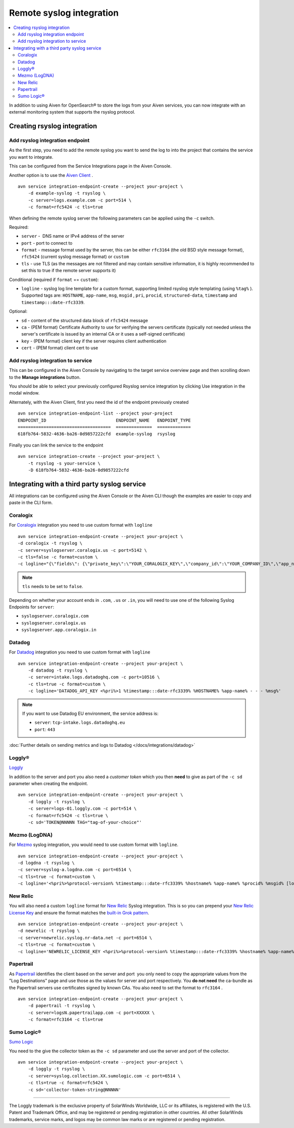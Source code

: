 Remote syslog integration
=========================

.. contents::
    :local:
    :depth: 2
    :class: this-will-duplicate-information-and-it-is-still-useful-here

In addition to using Aiven for OpenSearch® to store the logs from your
Aiven services, you can now integrate with an external monitoring system
that supports the rsyslog protocol.

Creating rsyslog integration
----------------------------

Add rsyslog integration endpoint
~~~~~~~~~~~~~~~~~~~~~~~~~~~~~~~~

As the first step, you need to add the remote syslog you want to send
the log to into the project that contains the service you want to
integrate.

This can be configured from the Service Integrations page in the Aiven
Console.

.. image:: /images/integrations/remote-syslog-endpoint.png
  :width: 400

Another option is to use the `Aiven
Client <https://github.com/aiven/aiven-client>`__ .

::

   avn service integration-endpoint-create --project your-project \
       -d example-syslog -t rsyslog \
       -c server=logs.example.com -c port=514 \
       -c format=rfc5424 -c tls=true

When defining the remote syslog server the following parameters can be
applied using the ``-c`` switch.

Required:

-  ``server`` -  DNS name or IPv4 address of the server

-  ``port`` - port to connect to

-  ``format`` - message format used by the server, this can be either
   ``rfc3164`` (the old BSD style message format), ``rfc5424`` (current
   syslog message format) or ``custom``

-  ``tls`` - use TLS (as the messages are not filtered and may contain
   sensitive information, it is highly recommended to set this to true
   if the remote server supports it)

Conditional (required if ``format`` == ``custom``):

-  ``logline`` - syslog log line template for a custom format,
   supporting limited rsyslog style templating (using
   ``%tag%`` ). Supported tags are:
   ``HOSTNAME``,
   ``app-name``,
   ``msg``,
   ``msgid`` ,
   ``pri``,
   ``procid``,
   ``structured-data``,
   ``timestamp`` and
   ``timestamp:::date-rfc3339``.

Optional:

-  ``sd`` - content of the structured data block of ``rfc5424`` message

-  ``ca`` - (PEM format) Certificate Authority to use for verifying the
   servers certificate (typically not needed unless the server's
   certificate is issued by an internal CA or it uses a self-signed
   certificate)

-  ``key`` - (PEM format) client key if the server requires client
   authentication

-  ``cert`` - (PEM format) client cert to use

Add rsyslog integration to service
~~~~~~~~~~~~~~~~~~~~~~~~~~~~~~~~~~

This can be configured in the Aiven Console by navigating to the target
service overview page and then scrolling down to the **Manage integrations**
button.


You should be able to select your previously configured Rsyslog service
integration by clicking Use integration in the modal window.

.. image:: /images/integrations/remote-syslog-service-integrations.png

Alternately, with the Aiven Client, first you need the id of the
endpoint previously created

::

   avn service integration-endpoint-list --project your-project
   ENDPOINT_ID                           ENDPOINT_NAME   ENDPOINT_TYPE
   ====================================  ==============  =============
   618fb764-5832-4636-ba26-0d9857222cfd  example-syslog  rsyslog

Finally you can link the service to the endpoint

::

   avn service integration-create --project your-project \
       -t rsyslog -s your-service \
       -D 618fb764-5832-4636-ba26-0d9857222cfd

Integrating with a third party syslog service
---------------------------------------------

All integrations can be configured using the Aiven Console or the Aiven
CLI though the examples are easier to copy and paste in the CLI form.

Coralogix
~~~~~~~~~

For `Coralogix <https://coralogix.com/>`_ integration you need to use custom format with ``logline``

::

   avn service integration-endpoint-create --project your-project \
   -d coralogix -t rsyslog \
   -c server=syslogserver.coralogix.us -c port=5142 \
   -c tls=false -c format=custom \
   -c logline="{\"fields\": {\"private_key\":\"YOUR_CORALOGIX_KEY\",\"company_id\":\"YOUR_COMPANY_ID\",\"app_name\":\"%app-name%\",\"subsystem_name\":\"programname\"},\"message\": {\"message\":\"%msg%\",\"program_name\":\"%programname%\",\"pri_text\":\"%pri%\",\"hostname\":\"%HOSTNAME%\"}}"

.. note:: ``tls`` needs to be set to ``false``.

Depending on whether your account ends in ``.com``, ``.us`` or ``.in``, you will
need to use one of the following Syslog Endpoints for ``server``:

-  ``syslogserver.coralogix.com``

-  ``syslogserver.coralogix.us``

-  ``syslogserver.app.coralogix.in``


Datadog
~~~~~~~

For `Datadog <https://www.datadoghq.com/>`_ integration you need to use custom format with ``logline``

::

   avn service integration-endpoint-create --project your-project \
       -d datadog -t rsyslog \
       -c server=intake.logs.datadoghq.com -c port=10516 \
       -c tls=true -c format=custom \
       -c logline='DATADOG_API_KEY <%pri%>1 %timestamp:::date-rfc3339% %HOSTNAME% %app-name% - - - %msg%'

.. Note::
   If you want to use Datadog EU environment, the service address is:
   
   * ``server``: ``tcp-intake.logs.datadoghq.eu``
   * ``port``: ``443``

:doc:`Further details on sending metrics and logs to Datadog </docs/integrations/datadog>`


Loggly®
~~~~~~~

`Loggly <https://www.loggly.com/>`_

In addition to the server and port you also need a *customer token*
which you then **need** to give as part of the ``-c sd`` parameter when
creating the endpoint.

::

   avn service integration-endpoint-create --project your-project \
       -d loggly -t rsyslog \
       -c server=logs-01.loggly.com -c port=514 \
       -c format=rfc5424 -c tls=true \
       -c sd='TOKEN@NNNNN TAG="tag-of-your-choice"'


Mezmo (LogDNA)
~~~~~~~~~~~~~~

For `Mezmo <https://www.mezmo.com/>`_ syslog integration, you would need to use custom format with
``logline``.

::

   avn service integration-endpoint-create --project your-project \
   -d logdna -t rsyslog \
   -c server=syslog-a.logdna.com -c port=6514 \
   -c tls=true -c format=custom \
   -c logline='<%pri%>%protocol-version% %timestamp:::date-rfc3339% %hostname% %app-name% %procid% %msgid% [logdna@48950 key="YOUR_KEY_GOES_HERE"] %msg%'


New Relic
~~~~~~~~~

You will also need a custom ``logline`` format for `New Relic <https://newrelic.com/>`_ Syslog
integration. This is so you can prepend your `New Relic License Key <https://docs.newrelic.com/docs/apis/intro-apis/new-relic-api-keys/#license-key>`__
and ensure the format matches the `built-in Grok
pattern <https://docs.newrelic.com/docs/logs/ui-data/built-log-parsing-rules/#syslog-rfc5424>`__.

::

   avn service integration-endpoint-create --project your-project \
   -d newrelic -t rsyslog \
   -c server=newrelic.syslog.nr-data.net -c port=6514 \
   -c tls=true -c format=custom \
   -c logline='NEWRELIC_LICENSE_KEY <%pri%>%protocol-version% %timestamp:::date-rfc3339% %hostname% %app-name% %procid% %msgid% -  %msg%'


Papertrail
~~~~~~~~~~

As `Papertrail <https://www.papertrail.com/>`_ identifies the client based on
the server and port  you only need to copy the appropriate values from the
"Log Destinations" page and use those as the values for server and port
respectively. You **do not need** the ca-bundle as the Papertrail servers use
certificates signed by known CAs. You also need to set the format to
``rfc3164`` .

::

   avn service integration-endpoint-create --project your-project \
       -d papertrail -t rsyslog \
       -c server=logsN.papertrailapp.com -c port=XXXXX \
       -c format=rfc3164 -c tls=true


Sumo Logic®
~~~~~~~~~~~

`Sumo Logic <https://www.sumologic.com/>`_

You need to the give the collector token as the ``-c sd`` parameter and
use the server and port of the collector.

::

   avn service integration-endpoint-create --project your-project \
       -d loggly -t rsyslog \
       -c server=syslog.collection.XX.sumologic.com -c port=6514 \
       -c tls=true -c format=rfc5424 \
       -c sd='collector-token-string@NNNNN'

-----

The Loggly trademark is the exclusive
property of SolarWinds Worldwide, LLC or its affiliates, is registered with the U.S.
Patent and Trademark Office, and may be registered or pending registration in other
countries. All other SolarWinds trademarks, service marks, and logos may be common
law marks or are registered or pending registration.